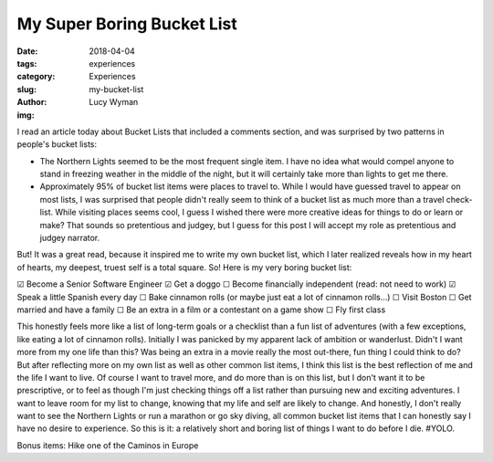 My Super Boring Bucket List
===========================
:date: 2018-04-04
:tags: experiences
:category: Experiences
:slug: my-bucket-list
:author: Lucy Wyman
:img:

I read an article today about Bucket Lists that included a comments
section, and was surprised by two patterns in people's bucket lists:

* The Northern Lights seemed to be the most frequent single item. I
  have no idea what would compel anyone to stand in freezing weather
  in the middle of the night, but it will certainly take more than
  lights to get me there.
* Approximately 95% of bucket list items were places to travel to.
  While I would have guessed travel to appear on most lists, I was
  surprised that people didn't really seem to think of a bucket list
  as much more than a travel check-list. While visiting places seems
  cool, I guess I wished there were more creative ideas for things to
  do or learn or make? That sounds so pretentious and judgey, but I
  guess for this post I will accept my role as pretentious and judgey
  narrator.

But! It was a great read, because it inspired me to write my own
bucket list, which I later realized reveals how in my heart of
hearts, my deepest, truest self is a total square. So! Here is my very
boring bucket list:

☑   Become a Senior Software Engineer
☑  Get a doggo
☐  Become financially independent (read: not need to work)
☑   Speak a little Spanish every day
☐  Bake cinnamon rolls (or maybe just eat a lot of cinnamon rolls...)
☐  Visit Boston
☐  Get married and have a family
☐  Be an extra in a film or a contestant on a game show
☐  Fly first class

This honestly feels more like a list of long-term goals or a checklist
than a fun list of adventures (with a few exceptions, like eating a
lot of cinnamon rolls). Initially I was panicked by my apparent lack
of ambition or wanderlust. Didn't I want more from my one life than
this? Was being an extra in a movie really the most out-there, fun
thing I could think to do? But after reflecting more on my own list as
well as other common list items, I think this list is the best
reflection of me and the life I want to live. Of course I want to
travel more, and do more than is on this list, but I don't want it to
be prescriptive, or to feel as though I'm just checking things off a
list rather than pursuing new and exciting adventures. I want to leave
room for my list to change, knowing that my life and self are likely
to change. And honestly, I don't really want to see the Northern
Lights or run a marathon or go sky diving, all common bucket list
items that I can honestly say I have no desire to experience. So this
is it: a relatively short and boring list of things I want to do
before I die. #YOLO.

Bonus items:
Hike one of the Caminos in Europe
